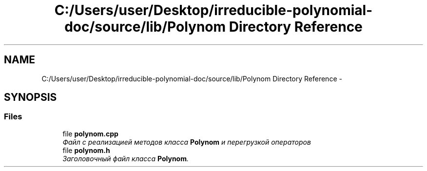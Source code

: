 .TH "C:/Users/user/Desktop/irreducible-polynomial-doc/source/lib/Polynom Directory Reference" 3 "Fri Apr 29 2016" "Irreducible Polynom" \" -*- nroff -*-
.ad l
.nh
.SH NAME
C:/Users/user/Desktop/irreducible-polynomial-doc/source/lib/Polynom Directory Reference \- 
.SH SYNOPSIS
.br
.PP
.SS "Files"

.in +1c
.ti -1c
.RI "file \fBpolynom\&.cpp\fP"
.br
.RI "\fIФайл с реализацией методов класса \fBPolynom\fP и перегрузкой операторов \fP"
.ti -1c
.RI "file \fBpolynom\&.h\fP"
.br
.RI "\fIЗаголовочный файл класса \fBPolynom\fP\&. \fP"
.in -1c
